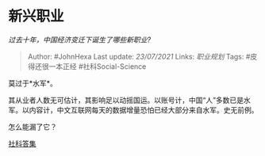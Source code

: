 * 新兴职业
  :PROPERTIES:
  :CUSTOM_ID: 新兴职业
  :END:

/过去十年，中国经济变迁下诞生了哪些新职业?/

#+BEGIN_QUOTE
  Author: #JohnHexa Last update: /23/07/2021/ Links: [[职业规划]] Tags:
  #皮得还很一本正经 #社科Social-Science
#+END_QUOTE

莫过于*水军*。

其从业者人数无可估计，其影响足以动摇国运。以账号计，中国“人”多数已是水军。以内容计，中文互联网每天的数据增量恐怕已经大部分来自水军。史无前例。

怎么能漏了它？

[[https://zhihu.com/collection/304176992][社科答集]]
